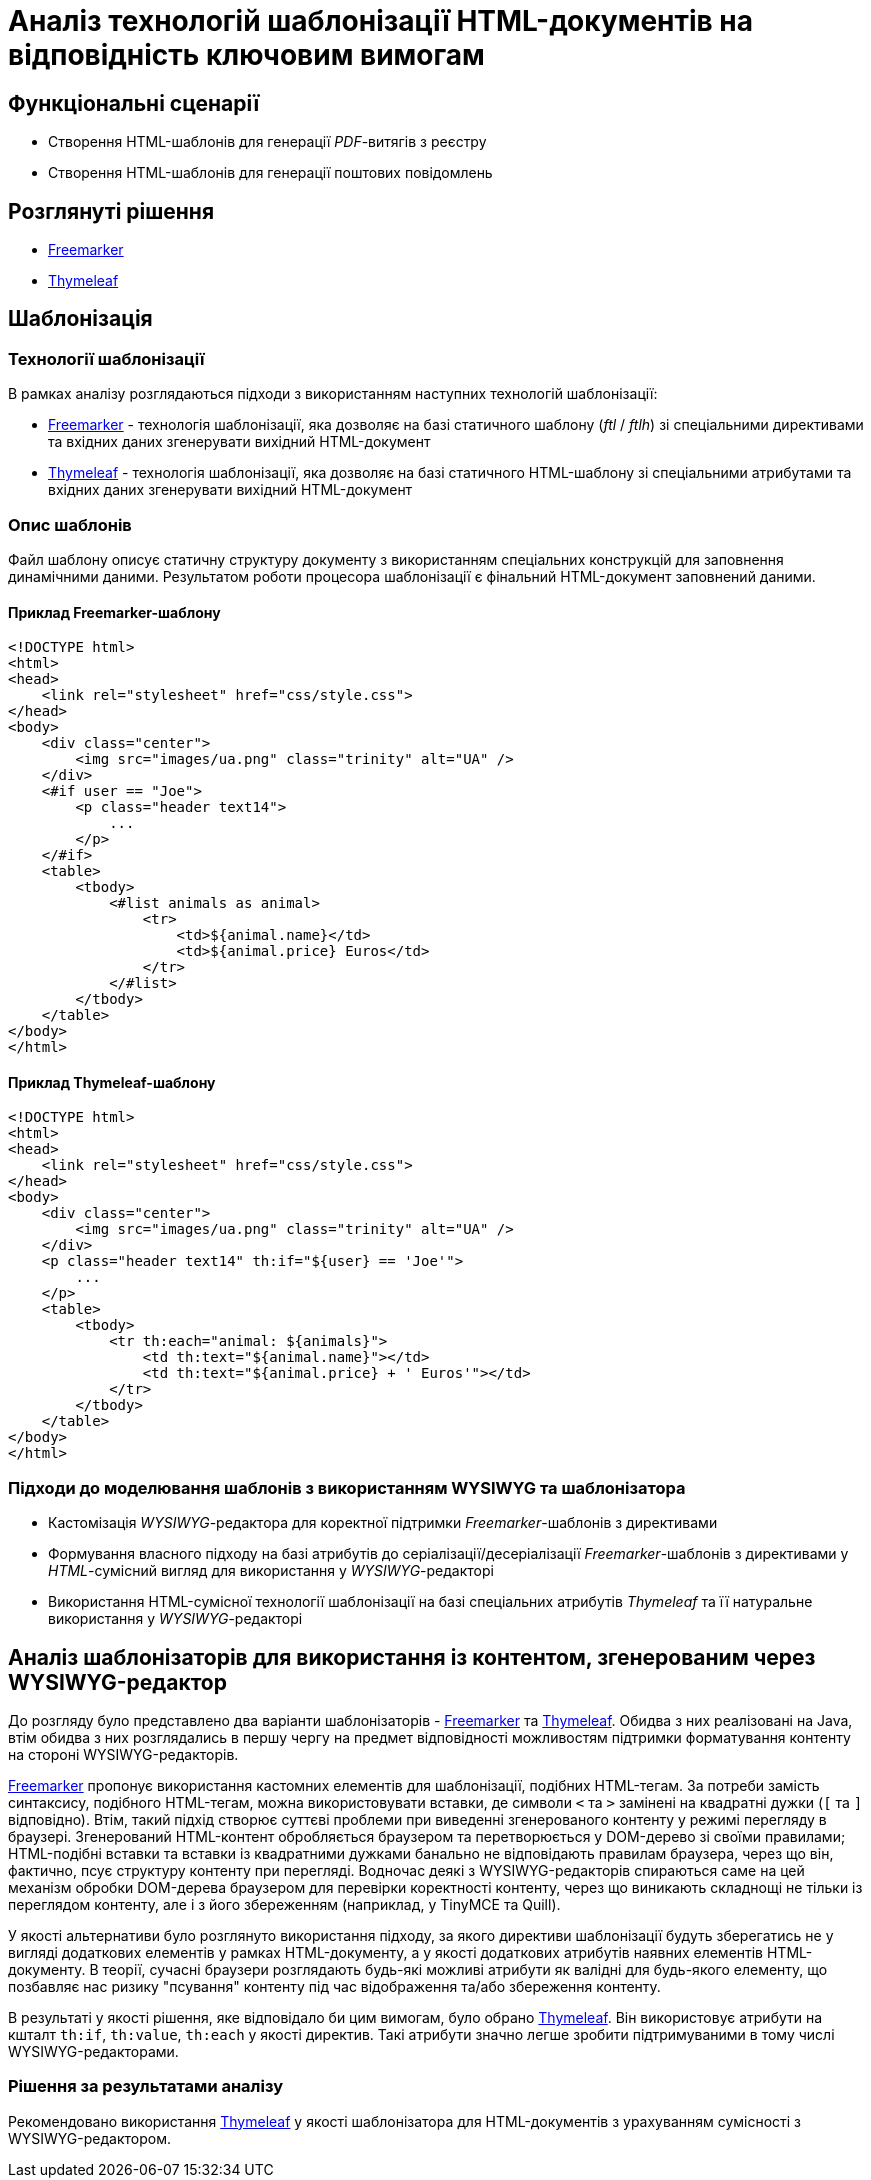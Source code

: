 = Аналіз технологій шаблонізації HTML-документів на відповідність ключовим вимогам

== Функціональні сценарії

- Створення HTML-шаблонів для генерації _PDF_-витягів з реєстру
- Створення HTML-шаблонів для генерації поштових повідомлень

== Розглянуті рішення

- https://freemarker.apache.org/[Freemarker]
- https://www.thymeleaf.org/[Thymeleaf]

== Шаблонізація

=== Технології шаблонізації

В рамках аналізу розглядаються підходи з використанням наступних технологій шаблонізації:

- https://freemarker.apache.org/[Freemarker] - технологія шаблонізації, яка дозволяє на базі статичного шаблону (_ftl_ / _ftlh_) зі спеціальними директивами та вхідних даних згенерувати вихідний HTML-документ
- https://www.thymeleaf.org/[Thymeleaf] - технологія шаблонізації, яка дозволяє на базі статичного HTML-шаблону зі спеціальними атрибутами та вхідних даних згенерувати вихідний HTML-документ

=== Опис шаблонів

Файл шаблону описує статичну структуру документу з використанням спеціальних конструкцій для заповнення динамічними даними. Результатом роботи процесора шаблонізації є фінальний HTML-документ заповнений даними.

==== Приклад Freemarker-шаблону

[source, html]
----
<!DOCTYPE html>
<html>
<head>
    <link rel="stylesheet" href="css/style.css">
</head>
<body>
    <div class="center">
        <img src="images/ua.png" class="trinity" alt="UA" />
    </div>
    <#if user == "Joe">
        <p class="header text14">
            ...
        </p>
    </#if>
    <table>
        <tbody>
            <#list animals as animal>
                <tr>
                    <td>${animal.name}</td>
                    <td>${animal.price} Euros</td>
                </tr>
            </#list>
        </tbody>
    </table>
</body>
</html>
----

==== Приклад Thymeleaf-шаблону

[source, html]
----
<!DOCTYPE html>
<html>
<head>
    <link rel="stylesheet" href="css/style.css">
</head>
<body>
    <div class="center">
        <img src="images/ua.png" class="trinity" alt="UA" />
    </div>
    <p class="header text14" th:if="${user} == 'Joe'">
        ...
    </p>
    <table>
        <tbody>
            <tr th:each="animal: ${animals}">
                <td th:text="${animal.name}"></td>
                <td th:text="${animal.price} + ' Euros'"></td>
            </tr>
        </tbody>
    </table>
</body>
</html>
----

=== Підходи до моделювання шаблонів з використанням WYSIWYG та шаблонізатора

- Кастомізація _WYSIWYG_-редактора для коректної підтримки _Freemarker_-шаблонів з директивами
- Формування власного підходу на базі атрибутів до серіалізації/десеріалізації _Freemarker_-шаблонів з директивами у _HTML_-сумісний вигляд для використання у _WYSIWYG_-редакторі
- Використання HTML-сумісної технології шаблонізації на базі спеціальних атрибутів _Thymeleaf_ та її натуральне використання у _WYSIWYG_-редакторі

== Аналіз шаблонізаторів для використання із контентом, згенерованим через WYSIWYG-редактор

До розгляду було представлено два варіанти шаблонізаторів - https://freemarker.apache.org/[Freemarker] та https://www.thymeleaf.org/[Thymeleaf]. Обидва з них реалізовані на Java, втім обидва з них розглядались в першу чергу на предмет відповідності можливостям підтримки форматування контенту на стороні WYSIWYG-редакторів.

https://freemarker.apache.org/[Freemarker] пропонує використання кастомних елементів для шаблонізації, подібних HTML-тегам. За потреби замість синтаксису, подібного HTML-тегам, можна використовувати вставки, де символи `<` та `>` замінені на квадратні дужки (`[` та `]` відповідно). Втім, такий підхід створює суттєві проблеми при виведенні згенерованого контенту у режимі перегляду в браузері. Згенерований HTML-контент обробляється браузером та перетворюється у DOM-дерево зі своїми правилами; HTML-подібні вставки та вставки із квадратними дужками банально не відповідають правилам браузера, через що він, фактично, псує структуру контенту при перегляді. Водночас деякі з WYSIWYG-редакторів спираються саме на цей механізм обробки DOM-дерева браузером для перевірки коректності контенту, через що виникають складнощі не тільки із переглядом контенту, але і з його збереженням (наприклад, у TinyMCE та Quill).

У якості альтернативи було розглянуто використання підходу, за якого директиви шаблонізації будуть зберегатись не у вигляді додаткових елементів у рамках HTML-документу, а у якості додаткових атрибутів наявних елементів HTML-документу. В теорії, сучасні браузери розглядають будь-які можливі атрибути як валідні для будь-якого елементу, що позбавляє нас ризику "псування" контенту під час відображення та/або збереження контенту.

В результаті у якості рішення, яке відповідало би цим вимогам, було обрано https://www.thymeleaf.org/[Thymeleaf]. Він використовує атрибути на кшталт `th:if`, `th:value`, `th:each` у якості директив. Такі атрибути значно легше зробити підтримуваними в тому числі WYSIWYG-редакторами.

=== Рішення за результатами аналізу

Рекомендовано використання https://www.thymeleaf.org/[Thymeleaf] у якості шаблонізатора для HTML-документів з урахуванням сумісності з WYSIWYG-редактором.
